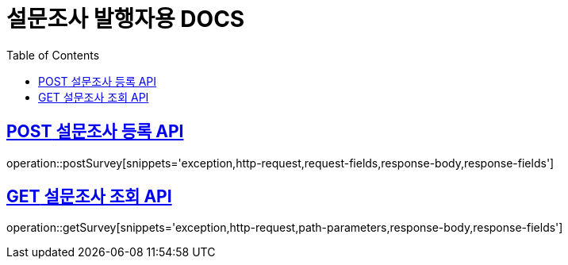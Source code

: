 = 설문조사 발행자용 DOCS
:doctype: book
:icon: font
:source-highlighter: highlighjs
:toc: left
:toclevels: 3
:sectlinks:
:docinfo: shared
:http-get: pass:quotes[[.http.get]#GET#]
:http-patch: pass:quotes[[.http.patch]#PATCH#]
:http-post: pass:quotes[[.http.post]#POST#]
:http-put: pass:quotes[[.http.put]#PUT#]
:http-delete: pass:quotes[[.http.delete]#DELETE#]

== {http-POST} 설문조사 등록 API

operation::postSurvey[snippets='exception,http-request,request-fields,response-body,response-fields']

== {http-GET} 설문조사 조회 API

operation::getSurvey[snippets='exception,http-request,path-parameters,response-body,response-fields']

